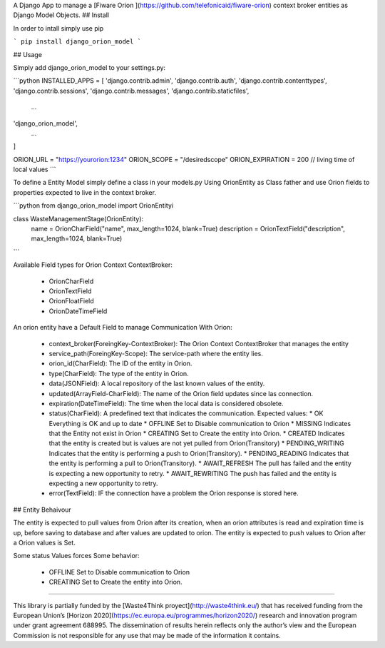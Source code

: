 A Django App to manage a [Fiware Orion ](https://github.com/telefonicaid/fiware-orion) context broker entities as Django Model Objects.
## Install

In order to intall  simply use pip

```
pip install django_orion_model
```

## Usage

Simply add django_orion_model to your settings.py:

```python
INSTALLED_APPS = [
'django.contrib.admin',
'django.contrib.auth',
'django.contrib.contenttypes',
'django.contrib.sessions',
'django.contrib.messages',
'django.contrib.staticfiles',
    ...
'django_orion_model',
    ...
]

ORION_URL = "https://yourorion:1234"
ORION_SCOPE = "/desiredscope"
ORION_EXPIRATION = 200 // living time of local values
```

To define a Entity Model simply define a class in your models.py Using OrionEntity as Class father and use Orion fields to properties expected to live in the context broker.

```python
from django_orion_model import OrionEntityi

class WasteManagementStage(OrionEntity):
    name = OrionCharField("name", max_length=1024, blank=True)
    description = OrionTextField("description", max_length=1024, blank=True)
```

Available Field types for Orion Context ContextBroker: 

 * OrionCharField
 * OrionTextField
 * OrionFloatField
 * OrionDateTimeField

An orion entity have a Default Field to manage Communication With Orion:

  * context_broker(ForeingKey-ContextBroker): The Orion Context ContextBroker that manages the entity
  * service_path(ForeingKey-Scope): The service-path  where the entity lies.
  * orion_id(CharField): The ID of the entity in Orion.
  * type(CharField): The type of the entity in Orion.
  * data(JSONField): A local repository of the last known values of the entity.
  * updated(ArrayField-CharField): The name of the Orion field updates since las connection.
  * expiration(DateTimeField): The time when the local data is considered obsolete.
  * status(CharField): A predefined text that indicates the communication. Expected values:
    * OK Everything is OK and up to date
    * OFFLINE Set to Disable communication to Orion
    * MISSING Indicates that the Entity not exist in Orion
    * CREATING Set to Create the entity into Orion. 
    * CREATED Indicates that the entity is created but is values are not yet pulled from Orion(Transitory)
    * PENDING_WRITING Indicates that the entity is performing a push to Orion(Transitory).
    * PENDING_READING Indicates that the entity is performing a pull to Orion(Transitory).
    * AWAIT_REFRESH The pull has failed and the entity is expecting a new opportunity to retry.
    * AWAIT_REWRITING The push has failed and the entity is expecting a new opportunity to retry.
  * error(TextField): IF the connection have a problem the Orion response is stored here.

## Entity Behaivour

The entity is expected to pull values from Orion after its creation, when an orion attributes is read and expiration time is up, before saving to database and after values are updated to orion. 
The entity is expected to push  values to Orion after a Orion values is Set.

Some status Values forces Some behavior: 

  * OFFLINE Set to Disable communication to Orion
  * CREATING Set to Create the entity into Orion. 

----

This library is partially funded  by the [Waste4Think proyect](http://waste4think.eu/) that  has received funding from the European Union’s [Horizon 2020](https://ec.europa.eu/programmes/horizon2020/) research and innovation program under grant agreement 688995.
The dissemination of results herein reflects only the author’s view and the European Commission is not responsible for any use that may be made of the information it contains.



